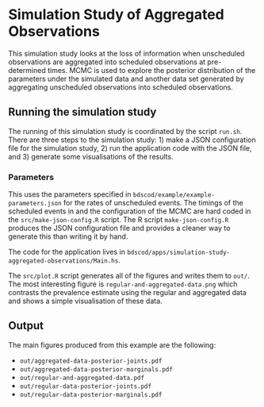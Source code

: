 * Simulation Study of Aggregated Observations

This simulation study looks at the loss of information when unscheduled
observations are aggregated into scheduled observations at pre-determined times.
MCMC is used to explore the posterior distribution of the parameters under the
simulated data and another data set generated by aggregating unscheduled
observations into scheduled observations.

** Running the simulation study

The running of this simulation study is coordinated by the script =run.sh=.
There are three steps to the simulation study: 1) make a JSON configuration file
for the simulation study, 2) run the application code with the JSON file, and 3)
generate some visualisations of the results.

*** Parameters

This uses the parameters specified in =bdscod/example/example-parameters.json=
for the rates of unscheduled events. The timings of the scheduled events in and
the configuration of the MCMC are hard coded in the =src/make-json-config.R=
script. The R script =make-json-config.R= produces the JSON configuration file
and provides a cleaner way to generate this than writing it by hand.

The code for the application lives in
=bdscod/apps/simulation-study-aggregated-observations/Main.hs=.

The =src/plot.R= script generates all of the figures and writes them to =out/=.
The most interesting figure is =regular-and-aggregated-data.png= which contrasts
the prevalence estimate using the regular and aggregated data and shows a simple
visualisation of these data.

** Output 

The main figures produced from this example are the following:

- =out/aggregated-data-posterior-joints.pdf=
- =out/aggregated-data-posterior-marginals.pdf=
- =out/regular-and-aggregated-data.pdf=
- =out/regular-data-posterior-joints.pdf=
- =out/regular-data-posterior-marginals.pdf=
